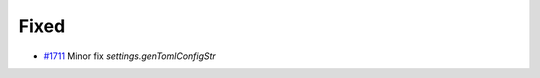 .. _#1711: https://github.com/fox0430/moe/pull/1711
.. A new scriv changelog fragment.
..
.. Uncomment the header that is right (remove the leading dots).
..
.. Added
.. .....
..
.. - A bullet item for the Added category.
..
.. Changed
.. .......
..
.. - A bullet item for the Changed category.
..
.. Deprecated
.. ..........
..
.. - A bullet item for the Deprecated category.

Fixed
.....

- `#1711`_ Minor fix `settings.genTomlConfigStr`

.. Removed
.. .......
..
.. - A bullet item for the Removed category.
..
.. Security
.. ........
..
.. - A bullet item for the Security category.
..
